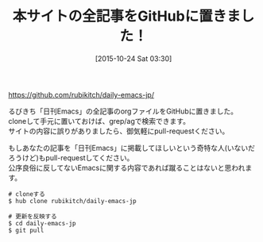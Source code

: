 #+DATE: [2015-10-24 Sat 03:30]
#+PERMALINK: all-pages-in-github
#+OPTIONS: toc:nil num:nil todo:nil pri:nil tags:nil ^:nil \n:t -:nil
#+ISPAGE: nil
#+DESCRIPTION:
# (progn (erase-buffer)(find-file-hook--org2blog/wp-mode))
#+BLOG: rubikitch
#+CATEGORY: 未分類, 
#+DESCRIPTION: 
#+MYTAGS: 
#+TITLE: 本サイトの全記事をGitHubに置きました！
#+begin: org2blog-tags
#+TAGS: , 未分類, , 
#+end:
https://github.com/rubikitch/daily-emacs-jp/

るびきち「日刊Emacs」の全記事のorgファイルをGitHubに置きました。
cloneして手元に置いておけば、grep/agで検索できます。
サイトの内容に誤りがありましたら、御気軽にpull-requestください。

もしあなたの記事を「日刊Emacs」に掲載してほしいという奇特な人(いないだろうけど)もpull-requestしてください。
公序良俗に反してないEmacsに関する内容であれば蹴ることはないと思われます。

#+BEGIN_EXAMPLE
# cloneする
$ hub clone rubikitch/daily-emacs-jp

# 更新を反映する
$ cd daily-emacs-jp
$ git pull
#+END_EXAMPLE

# (progn (forward-line 1)(shell-command "screenshot-time.rb org_template" t))
